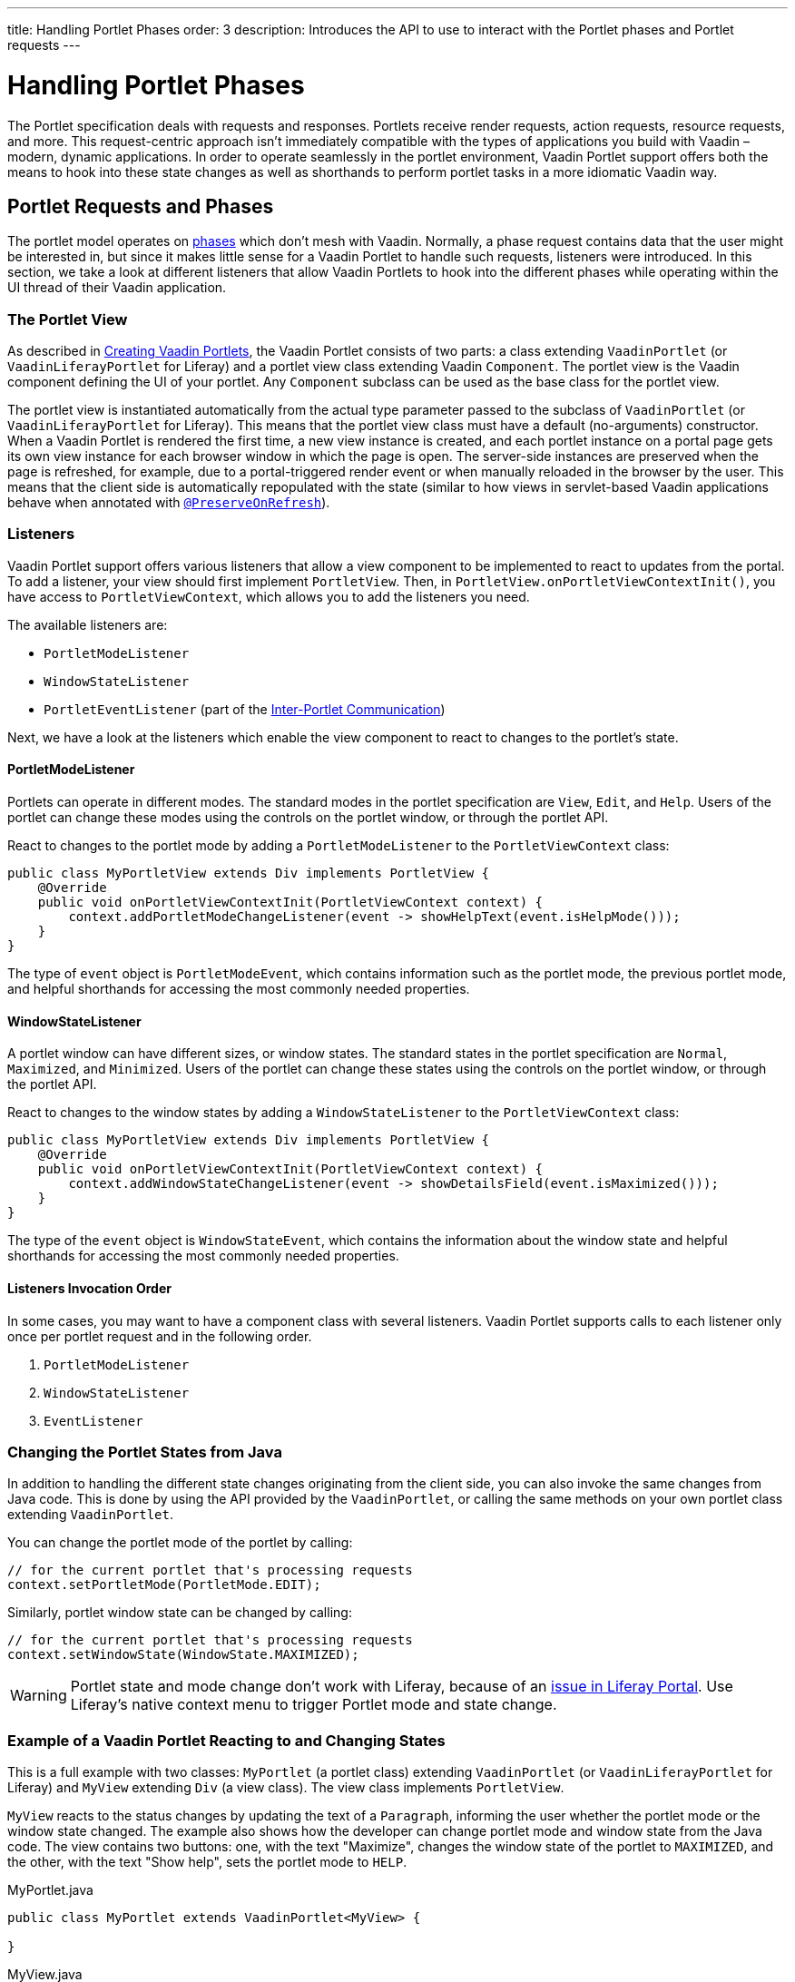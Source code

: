 ---
title: Handling Portlet Phases
order: 3
description: Introduces the API to use to interact with the Portlet phases and Portlet requests
---

= Handling Portlet Phases

The Portlet specification deals with requests and responses.
Portlets receive render requests, action requests, resource requests, and more.
This request-centric approach isn't immediately compatible with the types of applications you build with Vaadin &ndash; modern, dynamic applications.
In order to operate seamlessly in the portlet environment, Vaadin Portlet support offers both the means to hook into these state changes as well as shorthands to perform portlet tasks in a more idiomatic Vaadin way.

== Portlet Requests and Phases

The portlet model operates on https://portals.apache.org/pluto/v301/portlet-api.html[phases] which don't mesh with Vaadin.
Normally, a phase request contains data that the user might be interested in, but since it makes little sense for a Vaadin Portlet to handle such requests, listeners were introduced.
In this section, we take a look at different listeners that allow Vaadin Portlets to hook into the different phases while operating within the UI thread of their Vaadin application.

=== The Portlet View

As described in <<creating-vaadin-portlets#,Creating Vaadin Portlets>>, the Vaadin Portlet consists of two parts: a class extending [classname]`VaadinPortlet` (or [classname]`VaadinLiferayPortlet` for Liferay) and a portlet view class extending Vaadin [classname]`Component`.
The portlet view is the Vaadin component defining the UI of your portlet.
Any [classname]`Component` subclass can be used as the base class for the portlet view.

The portlet view is instantiated automatically from the actual type parameter passed to the subclass of [classname]`VaadinPortlet` (or [classname]`VaadinLiferayPortlet` for Liferay).
This means that the portlet view class must have a default (no-arguments) constructor.
When a Vaadin Portlet is rendered the first time, a new view instance is created, and each portlet instance on a portal page gets its own view instance for each browser window in which the page is open.
The server-side instances are preserved when the page is refreshed, for example, due to a portal-triggered render event or when manually reloaded in the browser by the user.
This means that the client side is automatically repopulated with the state
(similar to how views in servlet-based Vaadin applications behave when annotated with <<../../advanced/preserving-state-on-refresh#,`@PreserveOnRefresh`>>).

=== Listeners

Vaadin Portlet support offers various listeners that allow a view component to be implemented to react to updates from the portal.
To add a listener, your view should first implement [interfacename]`PortletView`.
Then, in [methodname]`PortletView.onPortletViewContextInit()`, you have access to [classname]`PortletViewContext`, which allows you to add the listeners you need.

The available listeners are:

- [classname]`PortletModeListener`
- [classname]`WindowStateListener`
- [classname]`PortletEventListener` (part of the <<inter-portlet-communication.asciidoc#,Inter-Portlet Communication>>)

Next, we have a look at the listeners which enable the view component to react to changes to the portlet's state.

==== PortletModeListener

Portlets can operate in different modes.
The standard modes in the portlet specification are `View`, `Edit`, and `Help`.
Users of the portlet can change these modes using the controls on the portlet window, or through the portlet API.

React to changes to the portlet mode by adding a [classname]`PortletModeListener` to the [classname]`PortletViewContext` class:

[source,java]
----
public class MyPortletView extends Div implements PortletView {
    @Override
    public void onPortletViewContextInit(PortletViewContext context) {
        context.addPortletModeChangeListener(event -> showHelpText(event.isHelpMode()));
    }
}
----

The type of `event` object is [classname]`PortletModeEvent`, which contains information such as the portlet mode, the previous portlet mode, and helpful shorthands for accessing the most commonly needed properties.

==== WindowStateListener

A portlet window can have different sizes, or window states.
The standard states in the portlet specification are `Normal`, `Maximized`, and `Minimized`.
Users of the portlet can change these states using the controls on the portlet window, or through the portlet API.

React to changes to the window states by adding a [classname]`WindowStateListener` to the [classname]`PortletViewContext` class:

[source,java]
----
public class MyPortletView extends Div implements PortletView {
    @Override
    public void onPortletViewContextInit(PortletViewContext context) {
        context.addWindowStateChangeListener(event -> showDetailsField(event.isMaximized()));
    }
}
----

The type of the `event` object is [classname]`WindowStateEvent`, which contains the information about the window state and helpful shorthands for accessing the most commonly needed properties.

==== Listeners Invocation Order

In some cases, you may want to have a component class with several listeners.
Vaadin Portlet supports calls to each listener only once per portlet request and in the following order.

1. [classname]`PortletModeListener`
2. [classname]`WindowStateListener`
3. [classname]`EventListener`

=== Changing the Portlet States from Java

In addition to handling the different state changes originating from the client side, you can also invoke the same changes from Java code.
This is done by using the API provided by the [classname]`VaadinPortlet`, or calling the same methods on your own portlet class extending [classname]`VaadinPortlet`.

You can change the portlet mode of the portlet by calling:

[source,java]
----
// for the current portlet that's processing requests
context.setPortletMode(PortletMode.EDIT);
----

Similarly, portlet window state can be changed by calling:

[source,java]
----
// for the current portlet that's processing requests
context.setWindowState(WindowState.MAXIMIZED);
----

[WARNING]
Portlet state and mode change don't work with Liferay, because of an https://github.com/vaadin/portlet/issues/214/[issue in Liferay Portal].
Use Liferay's native context menu to trigger Portlet mode and state change.

=== Example of a Vaadin Portlet Reacting to and Changing States

This is a full example with two classes: [classname]`MyPortlet` (a portlet class) extending [classname]`VaadinPortlet` (or [classname]`VaadinLiferayPortlet` for Liferay) and [classname]`MyView` extending [classname]`Div` (a view class).
The view class implements [interfacename]`PortletView`.

[classname]`MyView` reacts to the status changes by updating the text of a [classname]`Paragraph`, informing the user whether the portlet mode or the window state changed.
The example also shows how the developer can change portlet mode and window state from the Java code.
The view contains two buttons: one, with the text "Maximize", changes the window state of the portlet to `MAXIMIZED`, and the other, with the text "Show help", sets the portlet mode to `HELP`.

.MyPortlet.java
[source,java]
----
public class MyPortlet extends VaadinPortlet<MyView> {

}
----

.MyView.java
[source,java]
----
public class MyView extends Div implements PortletView {

    private Paragraph stateInformation;

    @Override
    public void onPortletViewContextInit(PortletViewContext context) {
        context.addWindowStateChangeListener(event -> stateInformation
                .setText("Window state changed to " + event.getWindowState()));
        context.addPortletModeChangeListener(event -> stateInformation
                .setText("Portlet mode changed to " + event.getPortletMode()));

        stateInformation = new Paragraph("Use the portlet controls or the "
                + "buttons below to change the portlet's state!");

        Button maximizeButton = new Button("Maximize", event -> context.setWindowState(WindowState.MAXIMIZED));

        Button helpButton = new Button("Show help", event -> context.setPortletMode(PortletMode.HELP));

        add(stateInformation, maximizeButton, helpButton);
    }
}
----

=== Using Handler Interfaces

Another way to listen to changes in window state and portlet mode, instead of [interfacename]`PortletView`, is to implement the [interfacename]`WindowStateHandler` and/or the [interfacename]`PortletModeHandler` interface in your view.
The following example shows how to react to changes to window state using [interfacename]`WindowStateHandler` interface, and changes to portlet mode using the [interfacename]`PortletModeHandler` interface.

[source,java]
----
public class MyView extends Div
        implements PortletModeHandler, WindowStateHandler {

    private Paragraph stateInformation = new Paragraph();

    public MyView() {
        add(stateInformation);
    }

    @Override
    public void portletModeChange(PortletModeEvent event) {
        stateInformation
                .setText("Portlet mode changed to " + event.getPortletMode());
    }

    @Override
    public void windowStateChange(WindowStateEvent event) {
        stateInformation
                .setText("Window state changed to " + event.getWindowState());
    }
}
----

=== Rendering in Minimized Window State

Normally, portlets don't render anything when they are minimized.
But, in your Vaadin portlets, you can render a minimal output when your portlet is minimized.
The [methodname]`shouldRenderMinimized()` method in [classname]`VaadinPortlet` determines whether the portlet supports rendering in minimized state or not.
It returns `false` by default which means no rendering when minimized.
You need to override it in your portlet class and return `true` instead.

[source,java]
----
public class MyPortlet extends VaadinPortlet<MyView> {
    @Override
    protected boolean shouldRenderMinimized() {
        return true;
    }
}
----

In your view class, you can add a [classname]`WindowStateListener` to your [classname]`PortletViewContext` where you can decide what to render in different window states.
For example, in the following view, `minimizedLayout` is rendered when the portlet is minimized.
Otherwise, `normalLayout` is rendered.

[source,java]
----
public class MyView extends Div implements PortletView {
    private VerticalLayout normalLayout = new VerticalLayout();
    private VerticalLayout minimizedLayout = new VerticalLayout();

    @Override
    public void onPortletViewContextInit(PortletViewContext context) {
        context.addWindowStateChangeListener(this::handleWindowStateChanged);

        // Initialize layouts here

        minimizedLayout.setVisible(false);
        add(normalLayout, minimizedLayout);
    }

    private void handleWindowStateChanged(WindowStateEvent event) {
        boolean isMinimized = WindowState.MINIMIZED.equals(event.getWindowState());
        minimizedLayout.setVisible(isMinimized);
        normalLayout.setVisible(!isMinimized);
    }
}
----


[discussion-id]`0F7FAF85-17BE-4D5B-B16E-64BACA38C2FA`
